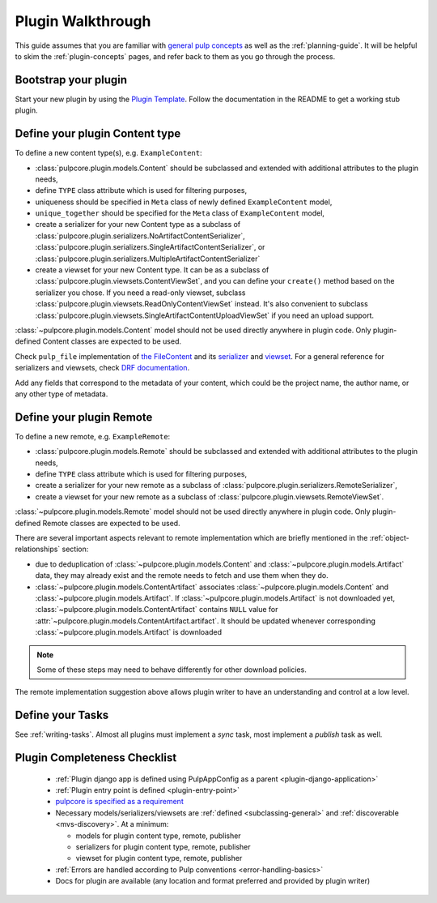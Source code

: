 Plugin Walkthrough
==================

This guide assumes that you are familiar with `general pulp concepts
<https://docs.pulpproject.org/plugins/plugin-writer/concepts/>`_ as well as the :ref:`planning-guide`.
It will be helpful to skim the :ref:`plugin-concepts` pages, and refer back to them as you go
through the process.

Bootstrap your plugin
---------------------

Start your new plugin by using the `Plugin Template <https://github.com/pulp/plugin_template>`_.
Follow the documentation in the README to get a working stub plugin.

.. _define-content-type:

Define your plugin Content type
-------------------------------

To define a new content type(s), e.g. ``ExampleContent``:

* :class:`pulpcore.plugin.models.Content` should be subclassed and extended with additional
  attributes to the plugin needs,
* define ``TYPE`` class attribute which is used for filtering purposes,
* uniqueness should be specified in ``Meta`` class of newly defined ``ExampleContent`` model,
* ``unique_together`` should be specified for the ``Meta`` class of ``ExampleContent`` model,
* create a serializer for your new Content type as a subclass of
  :class:`pulpcore.plugin.serializers.NoArtifactContentSerializer`,
  :class:`pulpcore.plugin.serializers.SingleArtifactContentSerializer`, or
  :class:`pulpcore.plugin.serializers.MultipleArtifactContentSerializer`
* create a viewset for your new Content type. It can be as a subclass of
  :class:`pulpcore.plugin.viewsets.ContentViewSet`, and you can define your ``create()`` method based
  on the serializer you chose. If you need a read-only viewset, subclass
  :class:`pulpcore.plugin.viewsets.ReadOnlyContentViewSet` instead. It's also convenient to subclass
  :class:`pulpcore.plugin.viewsets.SingleArtifactContentUploadViewSet` if you need an upload support.

:class:`~pulpcore.plugin.models.Content` model should not be used directly anywhere in plugin code.
Only plugin-defined Content classes are expected to be used.

Check ``pulp_file`` implementation of `the FileContent
<https://github.com/pulp/pulp_file/blob/master/pulp_file/app/models.py>`_ and its
`serializer <https://github.com/pulp/pulp_file/blob/master/pulp_file/app/serializers.py>`_
and `viewset <https://github.com/pulp/pulp_file/blob/master/pulp_file/app/viewsets.py>`_.
For a general reference for serializers and viewsets, check `DRF documentation
<http://www.django-rest-framework.org/api-guide/viewsets/>`_.

Add any fields that correspond to the metadata of your content, which could be the project name,
the author name, or any other type of metadata.


.. _define-remote:

Define your plugin Remote
-------------------------

To define a new remote, e.g. ``ExampleRemote``:

* :class:`pulpcore.plugin.models.Remote` should be subclassed and extended with additional
  attributes to the plugin needs,
* define ``TYPE`` class attribute which is used for filtering purposes,
* create a serializer for your new remote as a subclass of
  :class:`pulpcore.plugin.serializers.RemoteSerializer`,
* create a viewset for your new remote as a subclass of
  :class:`pulpcore.plugin.viewsets.RemoteViewSet`.

:class:`~pulpcore.plugin.models.Remote` model should not be used directly anywhere in plugin code.
Only plugin-defined Remote classes are expected to be used.


There are several important aspects relevant to remote implementation which are briefly mentioned
in the :ref:`object-relationships` section:

* due to deduplication of :class:`~pulpcore.plugin.models.Content` and
  :class:`~pulpcore.plugin.models.Artifact` data, they may already exist and the remote needs to
  fetch and use them when they do.
* :class:`~pulpcore.plugin.models.ContentArtifact` associates
  :class:`~pulpcore.plugin.models.Content` and :class:`~pulpcore.plugin.models.Artifact`. If
  :class:`~pulpcore.plugin.models.Artifact` is not downloaded yet,
  :class:`~pulpcore.plugin.models.ContentArtifact` contains ``NULL`` value for
  :attr:`~pulpcore.plugin.models.ContentArtifact.artifact`. It should be updated whenever
  corresponding :class:`~pulpcore.plugin.models.Artifact` is downloaded

.. note::

    Some of these steps may need to behave differently for other download policies.

The remote implementation suggestion above allows plugin writer to have an understanding and
control at a low level.


Define your Tasks
-----------------

See :ref:`writing-tasks`. Almost all plugins must implement a `sync` task, most implement a
`publish` task as well.


Plugin Completeness Checklist
------------------------------

 * :ref:`Plugin django app is defined using PulpAppConfig as a parent <plugin-django-application>`
 * :ref:`Plugin entry point is defined <plugin-entry-point>`
 * `pulpcore is specified as a requirement <https://github.com/pulp/pulp_file/blob/master/setup.py#L6>`_
 * Necessary models/serializers/viewsets are :ref:`defined <subclassing-general>` and :ref:`discoverable <mvs-discovery>`. At a minimum:

   * models for plugin content type, remote, publisher
   * serializers for plugin content type, remote, publisher
   * viewset for plugin content type, remote, publisher

 * :ref:`Errors are handled according to Pulp conventions <error-handling-basics>`
 * Docs for plugin are available (any location and format preferred and provided by plugin writer)

